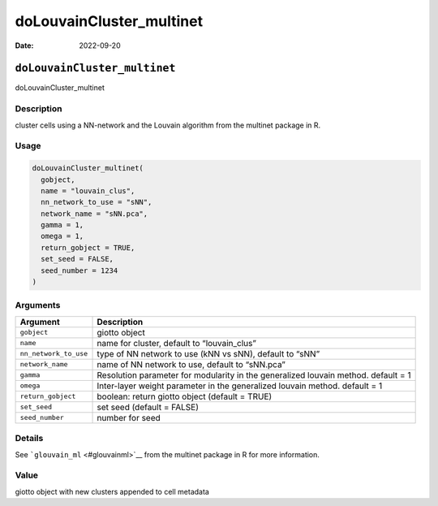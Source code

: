 =========================
doLouvainCluster_multinet
=========================

:Date: 2022-09-20

``doLouvainCluster_multinet``
=============================

doLouvainCluster_multinet

Description
-----------

cluster cells using a NN-network and the Louvain algorithm from the
multinet package in R.

Usage
-----

.. code:: r

   doLouvainCluster_multinet(
     gobject,
     name = "louvain_clus",
     nn_network_to_use = "sNN",
     network_name = "sNN.pca",
     gamma = 1,
     omega = 1,
     return_gobject = TRUE,
     set_seed = FALSE,
     seed_number = 1234
   )

Arguments
---------

+-------------------------------+--------------------------------------+
| Argument                      | Description                          |
+===============================+======================================+
| ``gobject``                   | giotto object                        |
+-------------------------------+--------------------------------------+
| ``name``                      | name for cluster, default to         |
|                               | “louvain_clus”                       |
+-------------------------------+--------------------------------------+
| ``nn_network_to_use``         | type of NN network to use (kNN vs    |
|                               | sNN), default to “sNN”               |
+-------------------------------+--------------------------------------+
| ``network_name``              | name of NN network to use, default   |
|                               | to “sNN.pca”                         |
+-------------------------------+--------------------------------------+
| ``gamma``                     | Resolution parameter for modularity  |
|                               | in the generalized louvain method.   |
|                               | default = 1                          |
+-------------------------------+--------------------------------------+
| ``omega``                     | Inter-layer weight parameter in the  |
|                               | generalized louvain method. default  |
|                               | = 1                                  |
+-------------------------------+--------------------------------------+
| ``return_gobject``            | boolean: return giotto object        |
|                               | (default = TRUE)                     |
+-------------------------------+--------------------------------------+
| ``set_seed``                  | set seed (default = FALSE)           |
+-------------------------------+--------------------------------------+
| ``seed_number``               | number for seed                      |
+-------------------------------+--------------------------------------+

Details
-------

See ```glouvain_ml`` <#glouvainml>`__ from the multinet package in R for
more information.

Value
-----

giotto object with new clusters appended to cell metadata
